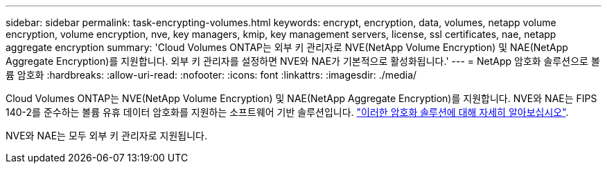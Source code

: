 ---
sidebar: sidebar 
permalink: task-encrypting-volumes.html 
keywords: encrypt, encryption, data, volumes, netapp volume encryption, volume encryption, nve, key managers, kmip, key management servers, license, ssl certificates, nae, netapp aggregate encryption 
summary: 'Cloud Volumes ONTAP는 외부 키 관리자로 NVE(NetApp Volume Encryption) 및 NAE(NetApp Aggregate Encryption)를 지원합니다. 외부 키 관리자를 설정하면 NVE와 NAE가 기본적으로 활성화됩니다.' 
---
= NetApp 암호화 솔루션으로 볼륨 암호화
:hardbreaks:
:allow-uri-read: 
:nofooter: 
:icons: font
:linkattrs: 
:imagesdir: ./media/


[role="lead"]
Cloud Volumes ONTAP는 NVE(NetApp Volume Encryption) 및 NAE(NetApp Aggregate Encryption)를 지원합니다. NVE와 NAE는 FIPS 140-2를 준수하는 볼륨 유휴 데이터 암호화를 지원하는 소프트웨어 기반 솔루션입니다. link:concept-security.html["이러한 암호화 솔루션에 대해 자세히 알아보십시오"].

NVE와 NAE는 모두 외부 키 관리자로 지원됩니다.

ifdef::aws[]

endif::aws[]

ifdef::azure[]

endif::azure[]

ifdef::gcp[]

endif::gcp[]

ifdef::aws[]

endif::aws[]

ifdef::azure[]

endif::azure[]

ifdef::gcp[]

endif::gcp[]
